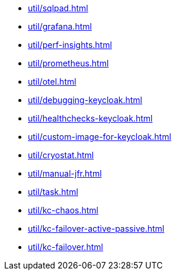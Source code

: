 ** xref:util/sqlpad.adoc[]
** xref:util/grafana.adoc[]
** xref:util/perf-insights.adoc[]
** xref:util/prometheus.adoc[]
** xref:util/otel.adoc[]
** xref:util/debugging-keycloak.adoc[]
** xref:util/healthchecks-keycloak.adoc[]
** xref:util/custom-image-for-keycloak.adoc[]
** xref:util/cryostat.adoc[]
** xref:util/manual-jfr.adoc[]
** xref:util/task.adoc[]
** xref:util/kc-chaos.adoc[]
** xref:util/kc-failover-active-passive.adoc[]
** xref:util/kc-failover.adoc[]
